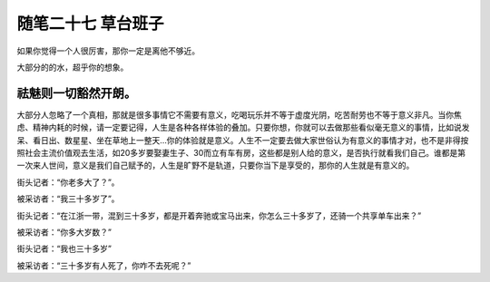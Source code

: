 ﻿随笔二十七 草台班子
======================

如果你觉得一个人很厉害，那你一定是离他不够近。

大部分的的水，超乎你的想象。

祛魅则一切豁然开朗。
-----------------------------------------------------------------------------------------------------

大部分人忽略了一个真相，那就是很多事情它不需要有意义，吃喝玩乐并不等于虚度光阴，吃苦耐劳也不等于意义非凡。当你焦虑、精神内耗的时候，请一定要记得，人生是各种各样体验的叠加。只要你想，你就可以去做那些看似毫无意义的事情，比如说发呆、看日出、数星星、坐在草地上一整天…你的体验就是意义。人生不一定要去做大家世俗认为有意义的事情才对，也不是非得按照社会主流价值观去生活，如20多岁要娶妻生子、30而立有车有房，这些都是别人给的意义，是否执行就看我们自己。谁都是第一次来人世间，意义是我们自己赋予的，人生是旷野不是轨道，只要你当下是享受的，那你的人生就是有意义的。

街头记者：“你老多大了？”。

被采访者：“我三十多岁了”。

街头记者：“在江浙一带，混到三十多岁，都是开着奔驰或宝马出来，你怎么三十多岁了，还骑一个共享单车出来？”

被采访者：“你多大岁数？”

街头记者：“我也三十多岁”

被采访者：“三十多岁有人死了，你咋不去死呢？”

